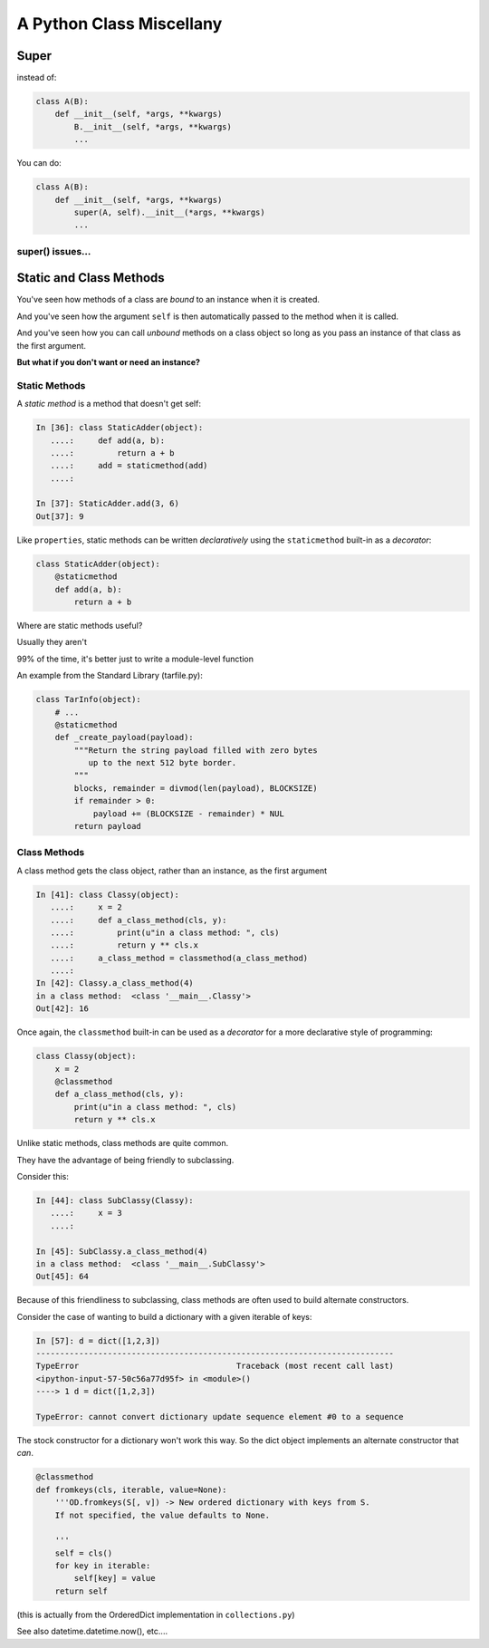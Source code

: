 *************************
A Python Class Miscellany
*************************

.. ifslides::

    .. rst-class:: centered

    In which we meet a few of the odd beasties in Python class programming

.. ifnotslides::

    In this lesson we will discuss some of the available features of Class programming in Python.
    We'll cover the :func:`super <python2:super>` function (:py:func:`py3 <super>`) and how to use it.
    We'll discuss classmethods and how they can be used.
    And we'll discover static methods and discuss why they are rare in Python.


Super
=====

.. ifnotslides::

    The ``super`` function is used in conjunction with subclasses.
    The function takes as its two arguments a class object and an instance of that class.
    The return value is a proxy for "the correct" parent class.

.. ifslides::

    .. rst-class:: left

    ``super`` allows you to call a method on "the right superclass" from a subclass.

.. rst-class:: build left
.. container::

    instead of:

    .. code-block:: python

        class A(B):
            def __init__(self, *args, **kwargs)
                B.__init__(self, *args, **kwargs)
                ...

    You can do:

    .. code-block:: python

        class A(B):
            def __init__(self, *args, **kwargs)
                super(A, self).__init__(*args, **kwargs)
                ...

.. nextslide:: Caveats

.. ifnotslides::

    Be careful, though.
    There are some subtle differences between these two usages.
    One difference is in syntax.
    It's a bit hard to understand all of the *stuff* in a call to ``super``:

    .. code-block:: python

        super(A, self).__init__(*args, **kwargs)

    In english, we can read this like "create a ``super`` object for the superclass of A."
    "Then, call the __init__ method on that object, using this instance as ``self``."

    It's important to realize that the value returned by the call to ``super`` **is not** the superclass object itself.
    However, it **is** a proxy that ensures that the method you call will be invoked on the superclass object.

.. ifslides::

    Caution: There are some subtle differences.

    .. rst-class:: build
    .. container::

        The syntax is a bit confusing:

        .. code-block:: python

            super(A, self).__init__(*args, **kwargs)

        ``super()`` **does not** return the superclass object!

        The return value is a *proxy* that finds the right object and calls the right method.

super() issues...
-----------------

.. ifnotslides::

    There are a few issues around using super that you must keep track of.
    The method that is being called by ``super`` needs to exist.
    And every occurence of that method in superclasses must *also* use ``super``.
    All the way back up to the first class that implements that method.

    The long-and-short of it is that if you use it, be consistent in using it.
    When you do, it is part of the public interface for your class, like it or not.
    So you should document the fact that you use it.

.. ifslides::

    Some facts you must understand:

    .. rst-class:: build

    * The method being called by super() needs to exist
    * Every occurrence of the method needs to use super():

      - Use it consistently, and document that you use it, as it is part of
        the external interface for your class, like it or not.

.. nextslide:: calling super()

.. ifnotslides::

    When using ``super``, the call signature is important.
    Both the method in which super is invoked, and the method invoked by it *must have the same parameter list*.
    You should *never* call super with anything but the exact arguments that came in to the method you use it inside.
    If you *need* to add one or more optional arguments, then you should always accept ``*args`` and ``**kwargs``.
    If you do this, then you should invoke ``super`` like this:

    .. code-block:: python

        super(MyClass, self).method(<args_declared>, *args, **kwargs)

.. ifslides::

    The caller and callee need to have a matching argument signature.

    .. rst-class:: build
    .. container::

        **Never** call super with anything but the exact arguments received

        .. container::

            If you **have to** add one or more optional arguments, always accept:

            .. code-block:: python

                *args, **kwargs

        .. container::

            and call super like:

            .. code-block:: python

                super(MyClass, self).method(args_declared, *args, **kwargs)

Static and Class Methods
========================

.. rst-class:: left build
.. container::

    You've seen how methods of a class are *bound* to an instance when it is
    created.

    And you've seen how the argument ``self`` is then automatically passed to
    the method when it is called.

    And you've seen how you can call *unbound* methods on a class object so
    long as you pass an instance of that class as the first argument.

    .. rst-class:: centered

    **But what if you don't want or need an instance?**


Static Methods
--------------

A *static method* is a method that doesn't get self:

.. code-block:: ipython

    In [36]: class StaticAdder(object):
       ....:     def add(a, b):
       ....:         return a + b
       ....:     add = staticmethod(add)
       ....:

    In [37]: StaticAdder.add(3, 6)
    Out[37]: 9


.. nextslide:: Syntactic Sugar

Like ``properties``, static methods can be written *declaratively* using the
``staticmethod`` built-in as a *decorator*:

.. code-block:: python

    class StaticAdder(object):
        @staticmethod
        def add(a, b):
            return a + b

.. nextslide:: Why?

.. rst-class:: build
.. container::

    Where are static methods useful?

    Usually they aren't

    99% of the time, it's better just to write a module-level function

    An example from the Standard Library (tarfile.py):

    .. code-block:: python

        class TarInfo(object):
            # ...
            @staticmethod
            def _create_payload(payload):
                """Return the string payload filled with zero bytes
                   up to the next 512 byte border.
                """
                blocks, remainder = divmod(len(payload), BLOCKSIZE)
                if remainder > 0:
                    payload += (BLOCKSIZE - remainder) * NUL
                return payload


Class Methods
-------------

A class method gets the class object, rather than an instance, as the first
argument

.. code-block:: ipython

    In [41]: class Classy(object):
       ....:     x = 2
       ....:     def a_class_method(cls, y):
       ....:         print(u"in a class method: ", cls)
       ....:         return y ** cls.x
       ....:     a_class_method = classmethod(a_class_method)
       ....:
    In [42]: Classy.a_class_method(4)
    in a class method:  <class '__main__.Classy'>
    Out[42]: 16

.. nextslide:: Syntactic Sugar

Once again, the ``classmethod`` built-in can be used as a *decorator* for a
more declarative style of programming:

.. code-block:: python

    class Classy(object):
        x = 2
        @classmethod
        def a_class_method(cls, y):
            print(u"in a class method: ", cls)
            return y ** cls.x

.. nextslide:: Why?

.. rst-class:: build
.. container::

    Unlike static methods, class methods are quite common.

    They have the advantage of being friendly to subclassing.

    Consider this:

    .. code-block:: ipython

        In [44]: class SubClassy(Classy):
           ....:     x = 3
           ....:

        In [45]: SubClassy.a_class_method(4)
        in a class method:  <class '__main__.SubClassy'>
        Out[45]: 64

.. nextslide:: Alternate Constructors

Because of this friendliness to subclassing, class methods are often used to
build alternate constructors.

Consider the case of wanting to build a dictionary with a given iterable of
keys:

.. code-block:: ipython

    In [57]: d = dict([1,2,3])
    ---------------------------------------------------------------------------
    TypeError                                 Traceback (most recent call last)
    <ipython-input-57-50c56a77d95f> in <module>()
    ----> 1 d = dict([1,2,3])

    TypeError: cannot convert dictionary update sequence element #0 to a sequence


.. nextslide:: ``dict.fromkeys()``

The stock constructor for a dictionary won't work this way. So the dict object
implements an alternate constructor that *can*.

.. code-block:: python

    @classmethod
    def fromkeys(cls, iterable, value=None):
        '''OD.fromkeys(S[, v]) -> New ordered dictionary with keys from S.
        If not specified, the value defaults to None.

        '''
        self = cls()
        for key in iterable:
            self[key] = value
        return self

(this is actually from the OrderedDict implementation in ``collections.py``)

See also datetime.datetime.now(), etc....
